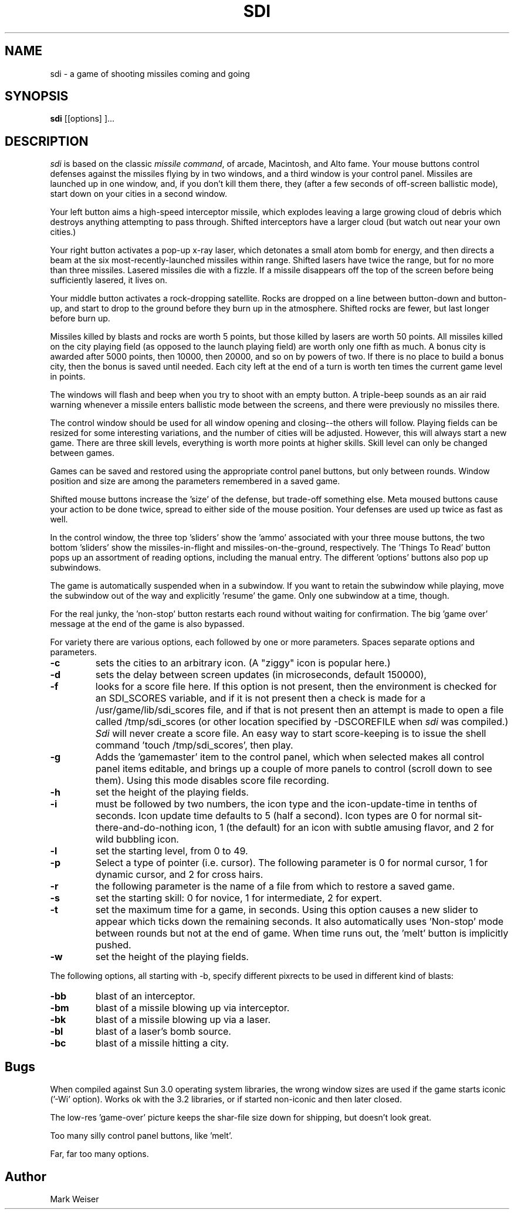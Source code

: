 .TH SDI 1 "Feb. 5, 1987"
.AT 3
.SH NAME
sdi \- a game of shooting missiles coming and going
.SH SYNOPSIS
.B sdi
[[options] ]...
.SH DESCRIPTION
.I sdi
is based on the classic 
.IR "missile command" ,
of arcade, Macintosh, and Alto fame.  Your mouse buttons control defenses
against the missiles flying by in two windows, and a third window is your
control panel.
Missiles are launched up in one window,
and, if you don't kill them there, they (after a few seconds of off-screen
ballistic mode), start down on your cities in a second window.
.PP
Your left button aims a high-speed interceptor missile, which
explodes leaving a large growing cloud of debris which destroys anything
attempting to pass through.  
Shifted interceptors have a larger cloud (but watch out near your
own cities.)
.PP
Your right button activates a pop-up x-ray laser, which detonates a small
atom bomb for energy, and then directs a beam at the six most-recently-launched missiles within range.
Shifted lasers have twice the range, but for no more 
than three missiles.
Lasered missiles die with a fizzle.  If a missile disappears off the top
of the screen before being sufficiently lasered, it lives on.
.PP
Your middle button activates a rock-dropping satellite.  Rocks are
dropped on a line between button-down and button-up, and start to drop
to the ground before they burn up in the atmosphere.
Shifted rocks are fewer, but last longer before burn up.
.PP
Missiles killed by blasts and rocks are worth 5 points, but
those killed by lasers are worth 50 points.  All missiles killed
on the city playing field (as opposed to the launch playing field)
are worth only one fifth as much.  A bonus city is awarded after
5000 points, then 10000, then 20000, and so on by powers of two.
If there is no place to build a bonus city, then the bonus is saved
until needed.  Each city left at the end of a turn is worth ten times
the current game level in points.
.PP
The windows will flash and beep when you try to shoot with an empty button.
A triple-beep sounds as an air raid warning whenever a
missile enters ballistic mode between the screens, and there were
previously no missiles there.
.PP
The control window should
be used for all window opening and closing--the others will follow.
Playing fields can be resized for some interesting variations, and the
number of cities will be adjusted.  However, this will always start
a new game.  There are three skill levels, everything is worth more
points at higher skills.  Skill level can only be changed between games.
.PP
Games can be saved and restored using the appropriate control panel
buttons, but only between rounds.  Window position and size are
among the parameters remembered in a saved game.
.PP
Shifted mouse buttons increase the 'size'
of the defense, but trade-off something else.  Meta moused buttons cause
your action to be done twice, spread to either side of the mouse position.
Your defenses are used up twice as fast as well.
.PP
In the control window,
the three top 'sliders' show the 'ammo' associated with your three
mouse buttons, the two bottom 'sliders' show the missiles-in-flight and
missiles-on-the-ground, respectively.
The 'Things To Read' button pops up an assortment of reading options,
including the manual entry.  The different 'options' buttons also pop
up subwindows.
.PP
The game is automatically suspended when in a subwindow.  If you want
to retain the subwindow while playing, move the subwindow
out of the way and explicitly 'resume' the game.
Only one subwindow at a time, though.
.PP
For the real junky, the 'non-stop' button restarts each
round without waiting for confirmation.  The big 'game over' message
at the end of the game is also bypassed.
.PP
For variety there are various options,
each followed by one or more parameters.  Spaces separate options and parameters.
.TP
.B -c
sets the cities to an arbitrary icon.  (A "ziggy" icon is popular here.)
.TP
.B -d
sets the delay between screen updates (in microseconds, default 150000),
.TP
.B -f
looks for a score file here.  If this option is not present, then
the environment is checked for an SDI_SCORES variable, and if it
is not present then a check is made for a /usr/game/lib/sdi_scores file,
and if that is not present then an attempt is made to open a file
called /tmp/sdi_scores (or other location specified by -DSCOREFILE when
.I sdi
was compiled.)  
.I Sdi
will never create a score file.   An easy way to start score-keeping is to
issue the shell command 'touch /tmp/sdi_scores', then play.
.TP
.B -g
Adds the 'gamemaster' item to the control panel, which when selected makes
all control panel items editable, and brings up a couple of more panels
to control (scroll down to see them).  Using this mode disables score file recording.
.TP
.B -h
set the height of the playing fields.
.TP
.B -i
must be followed by two numbers, the icon type and the icon-update-time in tenths of seconds.  Icon update time defaults to 5 (half a second).  Icon types are 0 for normal sit-there-and-do-nothing icon, 1 (the default) for an
icon with subtle amusing flavor, and 2 for wild bubbling icon.
.TP
.B -l
set the starting level, from 0 to 49.
.TP
.B -p
Select a type of pointer (i.e. cursor).
The following parameter is 0 for normal cursor, 1 for dynamic cursor, and 2 for cross hairs.
.TP
.B -r
the following parameter is the name of a file from which to restore a saved game.
.TP
.B -s
set the starting skill: 0 for novice, 1 for intermediate, 2 for expert.
.TP
.B -t
set the maximum time for a game, in seconds.  Using this option causes
a new slider to appear which ticks down the remaining seconds.  It also
automatically uses 'Non-stop' mode between rounds but not at the end of game.
When time runs out, the 'melt' button is implicitly pushed.
.TP
.B -w
set the height of the playing fields.
.PP
The following options, all starting with -b, specify different pixrects to be used in different
kind of blasts:
.TP
.B -bb
blast of an interceptor.
.TP
.B -bm
blast of a missile blowing up via interceptor.
.TP
.B -bk
blast of a missile blowing up via a laser.
.TP
.B -bl
blast of a laser's bomb source.
.TP
.B -bc
blast of a missile hitting a city.
.SH Bugs
When compiled against Sun 3.0 operating system libraries, the wrong window
sizes are used if the game starts iconic ('-Wi' option).  Works ok with
the 3.2 libraries, or if started non-iconic and then later closed.
.PP
The low-res 'game-over' picture keeps the shar-file size down for shipping,
but doesn't look great.
.PP
Too many silly control panel buttons, like 'melt'.
.PP
Far, far too many options.
.SH Author
Mark Weiser
